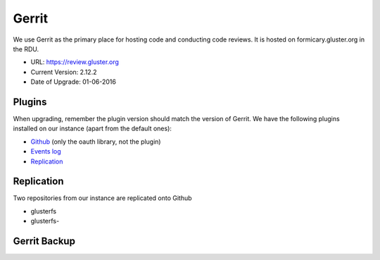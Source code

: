 Gerrit
======

We use Gerrit as the primary place for hosting code and conducting code
reviews. It is hosted on formicary.gluster.org in the RDU.

* URL: https://review.gluster.org
* Current Version: 2.12.2
* Date of Upgrade: 01-06-2016

Plugins
-------

When upgrading, remember the plugin version should match the version of Gerrit.
We have the following plugins installed on our instance (apart from the default
ones):

* `Github <https://gerrit.googlesource.com/plugins/github/+/master/README.md>`_
  (only the oauth library, not the plugin)
* `Events log <https://gerrit.googlesource.com/plugins/events-log/>`_
* `Replication <https://gerrit.googlesource.com/plugins/replication/+/master/src/main/resources/Documentation/about.md>`_

Replication
-----------

Two repositories from our instance are replicated onto Github

* glusterfs
* glusterfs-


Gerrit Backup
-------------

